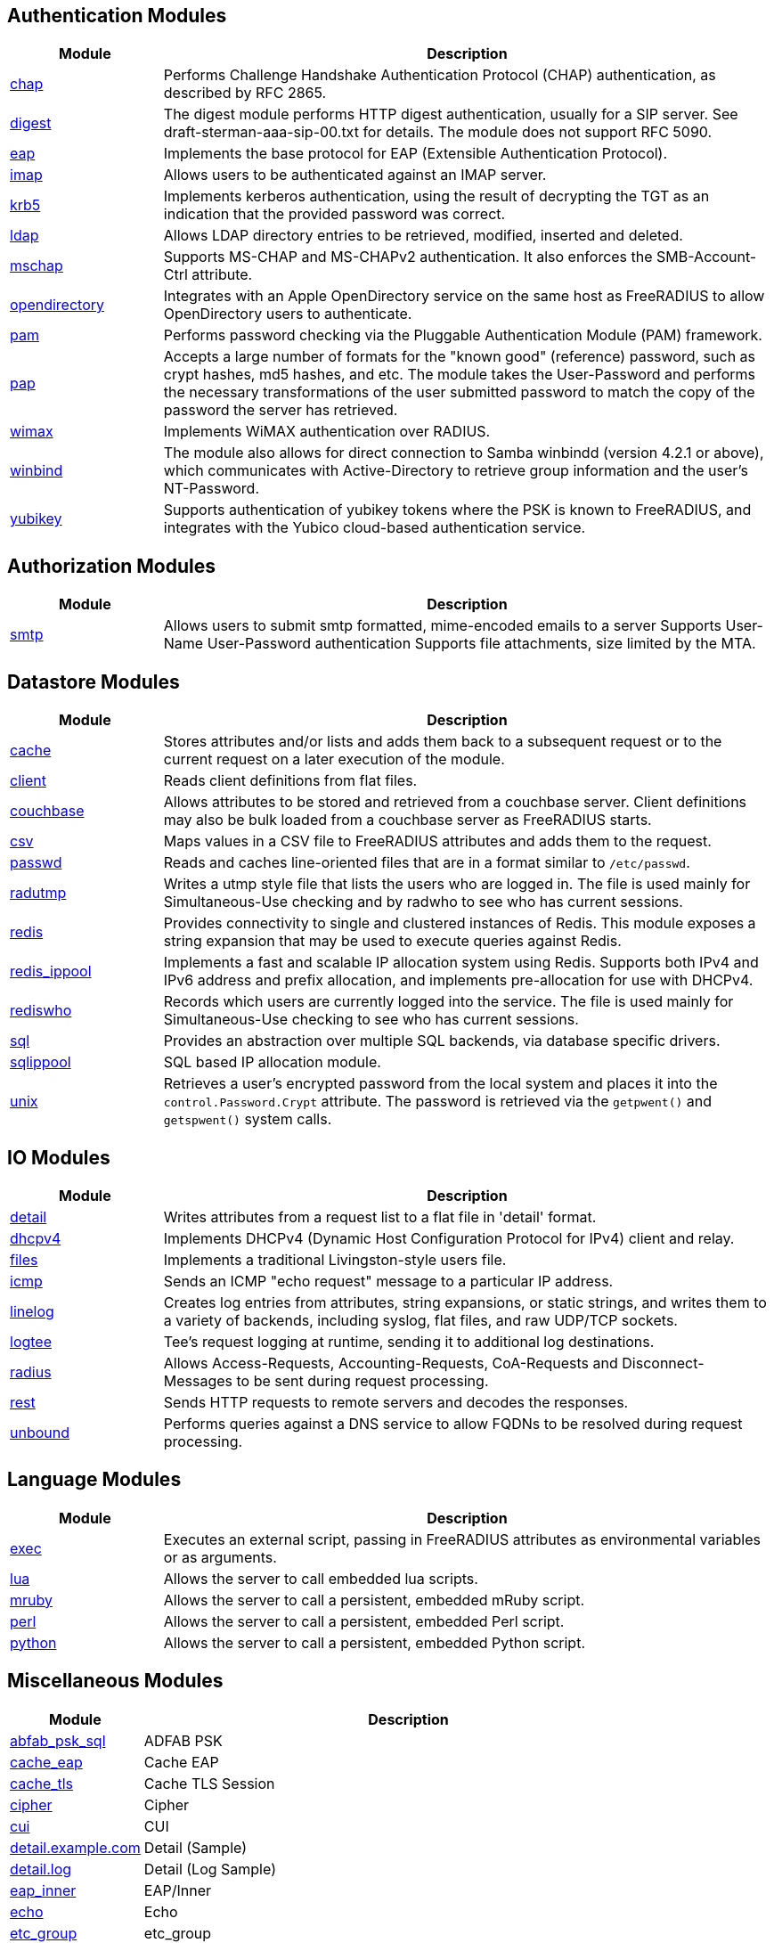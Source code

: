 == Authentication Modules
[options="header"]
[cols="20%,80%"]
|=====
| Module | Description
| xref:raddb/mods-available/chap.adoc[chap]	| Performs Challenge Handshake Authentication Protocol (CHAP) authentication, as described by RFC 2865.
| xref:raddb/mods-available/digest.adoc[digest]	| The digest module performs HTTP digest authentication, usually for a SIP server. See draft-sterman-aaa-sip-00.txt for
details. The module does not support RFC 5090.
| xref:raddb/mods-available/eap.adoc[eap]	| Implements the base protocol for EAP (Extensible Authentication Protocol).
| xref:raddb/mods-available/imap.adoc[imap]	| Allows users to be authenticated against an IMAP server.
| xref:raddb/mods-available/krb5.adoc[krb5]	| Implements kerberos authentication, using the result of decrypting the TGT as an indication that the provided
password was correct.
| xref:raddb/mods-available/ldap.adoc[ldap]	| Allows LDAP directory entries to be retrieved, modified, inserted and deleted.
| xref:raddb/mods-available/mschap.adoc[mschap]	| Supports MS-CHAP and MS-CHAPv2 authentication. It also enforces the SMB-Account-Ctrl attribute.
| xref:raddb/mods-available/opendirectory.adoc[opendirectory]	| Integrates with an Apple OpenDirectory service on the same host as FreeRADIUS to allow OpenDirectory users to
authenticate.
| xref:raddb/mods-available/pam.adoc[pam]	| Performs password checking via the Pluggable Authentication Module (PAM) framework.
| xref:raddb/mods-available/pap.adoc[pap]	| Accepts a large number of formats for the "known good" (reference) password, such as crypt hashes, md5 hashes,
and etc. The module takes the User-Password and performs the necessary transformations of the user submitted password
to match the copy of the password the server has retrieved.
| xref:raddb/mods-available/wimax.adoc[wimax]	| Implements WiMAX authentication over RADIUS.
| xref:raddb/mods-available/winbind.adoc[winbind]	| The module also allows for direct connection to Samba winbindd (version 4.2.1 or above), which communicates with
Active-Directory to retrieve group information and the user's NT-Password.
| xref:raddb/mods-available/yubikey.adoc[yubikey]	| Supports authentication of yubikey tokens where the PSK is known to FreeRADIUS, and integrates with the Yubico
cloud-based authentication service.
|=====

== Authorization Modules
[options="header"]
[cols="20%,80%"]
|=====
| Module | Description
| xref:raddb/mods-available/smtp.adoc[smtp]	| Allows users to submit smtp formatted, mime-encoded emails to a server
Supports User-Name User-Password authentication
Supports file attachments, size limited by the MTA.
|=====

== Datastore Modules
[options="header"]
[cols="20%,80%"]
|=====
| Module | Description
| xref:raddb/mods-available/cache.adoc[cache]	| Stores attributes and/or lists and adds them back to a subsequent request or to the current request on a later execution
of the module.
| xref:raddb/mods-available/client.adoc[client]	| Reads client definitions from flat files.
| xref:raddb/mods-available/couchbase.adoc[couchbase]	| Allows attributes to be stored and retrieved from a couchbase server. Client definitions may also be bulk loaded from a
couchbase server as FreeRADIUS starts.
| xref:raddb/mods-available/csv.adoc[csv]	| Maps values in a CSV file to FreeRADIUS attributes and adds them to the request.
| xref:raddb/mods-available/passwd.adoc[passwd]	| Reads and caches line-oriented files that are in a format similar to ``/etc/passwd``.
| xref:raddb/mods-available/radutmp.adoc[radutmp]	| Writes a utmp style file that lists the users who are logged in. The file is used mainly for Simultaneous-Use checking
and by radwho to see who has current sessions.
| xref:raddb/mods-available/redis.adoc[redis]	| Provides connectivity to single and clustered instances of Redis. This module exposes a string expansion that may be
used to execute queries against Redis.
| xref:raddb/mods-available/redis_ippool.adoc[redis_ippool]	| Implements a fast and scalable IP allocation system using Redis. Supports both IPv4 and IPv6 address and prefix
allocation, and implements pre-allocation for use with DHCPv4.
| xref:raddb/mods-available/rediswho.adoc[rediswho]	| Records which users are currently logged into the service. The file is used mainly for Simultaneous-Use checking to see
who has current sessions.
| xref:raddb/mods-available/sql.adoc[sql]	| Provides an abstraction over multiple SQL backends, via database specific drivers.
| xref:raddb/mods-available/sqlippool.adoc[sqlippool]	| SQL based IP allocation module.
| xref:raddb/mods-available/unix.adoc[unix]	| Retrieves a user's encrypted password from the local system and places it into the ``control.Password.Crypt`` attribute.
The password is retrieved via the ``getpwent()`` and ``getspwent()`` system calls.
|=====

== IO Modules
[options="header"]
[cols="20%,80%"]
|=====
| Module | Description
| xref:raddb/mods-available/detail.adoc[detail]	| Writes attributes from a request list to a flat file in 'detail' format.
| xref:raddb/mods-available/dhcpv4.adoc[dhcpv4]	| Implements DHCPv4 (Dynamic Host Configuration Protocol for IPv4) client and relay.
| xref:raddb/mods-available/files.adoc[files]	| Implements a traditional Livingston-style users file.
| xref:raddb/mods-available/icmp.adoc[icmp]	| Sends an ICMP "echo request" message to a particular IP address.
| xref:raddb/mods-available/linelog.adoc[linelog]	| Creates log entries from attributes, string expansions, or static strings, and writes them to a variety of backends,
including syslog, flat files, and raw UDP/TCP sockets.
| xref:raddb/mods-available/logtee.adoc[logtee]	| Tee's request logging at runtime, sending it to additional log destinations.
| xref:raddb/mods-available/radius.adoc[radius]	| Allows Access-Requests, Accounting-Requests, CoA-Requests and Disconnect-Messages to be sent during request processing.
| xref:raddb/mods-available/rest.adoc[rest]	| Sends HTTP requests to remote servers and decodes the responses.
| xref:raddb/mods-available/unbound.adoc[unbound]	| Performs queries against a DNS service to allow FQDNs to be resolved during request processing.
|=====

== Language Modules
[options="header"]
[cols="20%,80%"]
|=====
| Module | Description
| xref:raddb/mods-available/exec.adoc[exec]	| Executes an external script, passing in FreeRADIUS attributes as environmental variables or as arguments.
| xref:raddb/mods-available/lua.adoc[lua]	| Allows the server to call embedded lua scripts.
| xref:raddb/mods-available/mruby.adoc[mruby]	| Allows the server to call a persistent, embedded mRuby script.
| xref:raddb/mods-available/perl.adoc[perl]	| Allows the server to call a persistent, embedded Perl script.
| xref:raddb/mods-available/python.adoc[python]	| Allows the server to call a persistent, embedded Python script.
|=====

== Miscellaneous Modules
[options="header"]
[cols="20%,80%"]
|=====
| Module | Description
| xref:raddb/mods-available/abfab_psk_sql.adoc[abfab_psk_sql]	| ADFAB PSK
| xref:raddb/mods-available/cache_eap.adoc[cache_eap]	| Cache EAP
| xref:raddb/mods-available/cache_tls.adoc[cache_tls]	| Cache TLS Session
| xref:raddb/mods-available/cipher.adoc[cipher]	| Cipher
| xref:raddb/mods-available/cui.adoc[cui]	| CUI
| xref:raddb/mods-available/detail.example.com.adoc[detail.example.com]	| Detail (Sample)
| xref:raddb/mods-available/detail.log.adoc[detail.log]	| Detail (Log Sample)
| xref:raddb/mods-available/eap_inner.adoc[eap_inner]	| EAP/Inner
| xref:raddb/mods-available/echo.adoc[echo]	| Echo
| xref:raddb/mods-available/etc_group.adoc[etc_group]	| etc_group
| xref:raddb/mods-available/isc_dhcp.adoc[isc_dhcp]	| isc_dhcp
| xref:raddb/mods-available/mac2ip.adoc[mac2ip]	| Mac2IP
| xref:raddb/mods-available/mac2vlan.adoc[mac2vlan]	| Mac2Vlan
| xref:raddb/mods-available/ntlm_auth.adoc[ntlm_auth]	| NTLM Auth
| xref:raddb/mods-available/redundant_sql.adoc[redundant_sql]	| redundant_sql
| xref:raddb/mods-available/smbpasswd.adoc[smbpasswd]	| SMBPasswd
| xref:raddb/mods-available/sradutmp.adoc[sradutmp]	| sRadutmp
| xref:raddb/mods-available/stats.adoc[stats]	| Stats
| xref:raddb/mods-available/totp.adoc[totp]	|
|=====

== Policy Modules
[options="header"]
[cols="20%,80%"]
|=====
| Module | Description
| xref:raddb/mods-available/always.adoc[always]	| Returns a pre-configured result code such as 'ok', 'noop', 'reject' etc...
| xref:raddb/mods-available/attr_filter.adoc[attr_filter]	| Filters attributes in a request. Can delete attributes or permit them to have only certain values.
| xref:raddb/mods-available/cipher.adoc[cipher]	| Cipher
| xref:raddb/mods-available/date.adoc[date]	| Converts date strings between user configurable formats.
| xref:raddb/mods-available/delay.adoc[delay]	| Introduces an artificial non-blocking delay when processing a request.
| xref:raddb/mods-available/escape.adoc[escape]	| Escapes and unescapes strings using the MIME escape format
| xref:raddb/mods-available/idn.adoc[idn]	| Converts internationalized domain names to ASCII.
| xref:raddb/mods-available/json.adoc[json]	| Parses JSON strings into an in memory format using the json-c library.
| xref:raddb/mods-available/sometimes.adoc[sometimes]	| Is a hashing and distribution protocol, that will sometimes return one code or another depending on the input value
configured.
| xref:raddb/mods-available/sqlcounter.adoc[sqlcounter]	| Records statistics for users such as data transfer and session time, and prevent further logins when limits are reached.
| xref:raddb/mods-available/unpack.adoc[unpack]	| Unpacks binary data from octets type attributes into individual attributes.
| xref:raddb/mods-available/utf8.adoc[utf8]	| Checks all attributes of type string in the current request, to ensure that they only contain valid UTF8 sequences.
|=====


